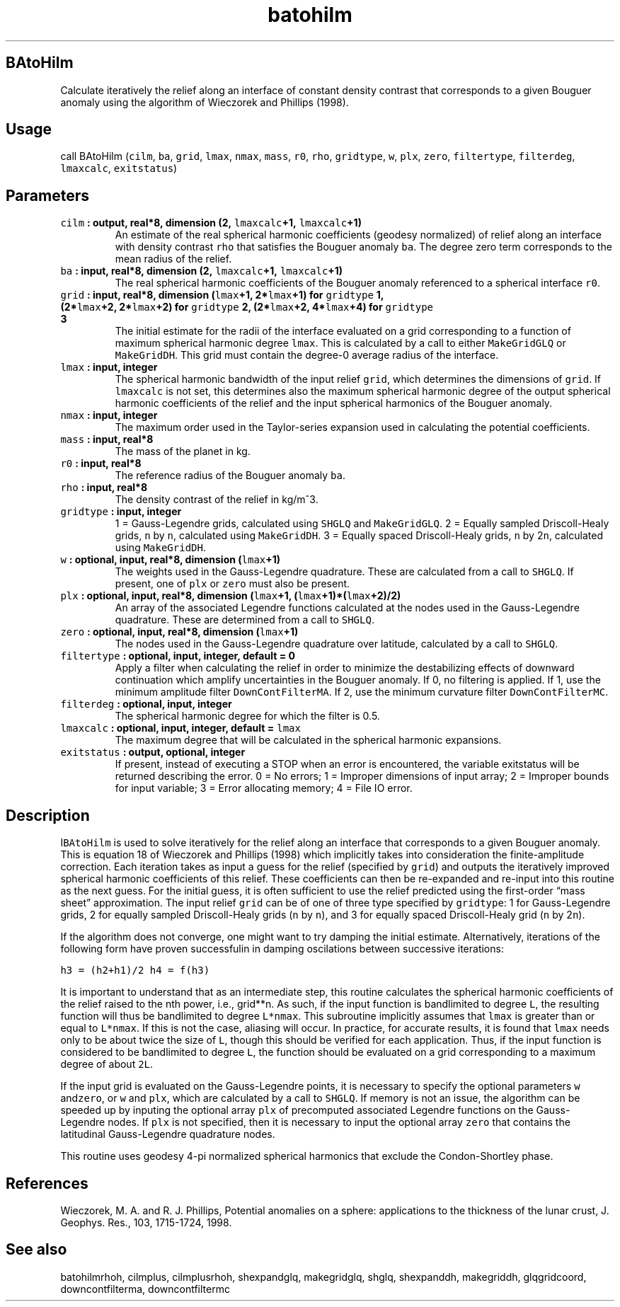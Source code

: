 .\" Automatically generated by Pandoc 2.0.3
.\"
.TH "batohilm" "1" "2016\-12\-15" "Fortran 95" "SHTOOLS 4.1"
.hy
.SH BAtoHilm
.PP
Calculate iteratively the relief along an interface of constant density
contrast that corresponds to a given Bouguer anomaly using the algorithm
of Wieczorek and Phillips (1998).
.SH Usage
.PP
call BAtoHilm (\f[C]cilm\f[], \f[C]ba\f[], \f[C]grid\f[], \f[C]lmax\f[],
\f[C]nmax\f[], \f[C]mass\f[], \f[C]r0\f[], \f[C]rho\f[],
\f[C]gridtype\f[], \f[C]w\f[], \f[C]plx\f[], \f[C]zero\f[],
\f[C]filtertype\f[], \f[C]filterdeg\f[], \f[C]lmaxcalc\f[],
\f[C]exitstatus\f[])
.SH Parameters
.TP
.B \f[C]cilm\f[] : output, real*8, dimension (2, \f[C]lmaxcalc\f[]+1, \f[C]lmaxcalc\f[]+1)
An estimate of the real spherical harmonic coefficients (geodesy
normalized) of relief along an interface with density contrast
\f[C]rho\f[] that satisfies the Bouguer anomaly \f[C]ba\f[].
The degree zero term corresponds to the mean radius of the relief.
.RS
.RE
.TP
.B \f[C]ba\f[] : input, real*8, dimension (2, \f[C]lmaxcalc\f[]+1, \f[C]lmaxcalc\f[]+1)
The real spherical harmonic coefficients of the Bouguer anomaly
referenced to a spherical interface \f[C]r0\f[].
.RS
.RE
.TP
.B \f[C]grid\f[] : input, real*8, dimension (\f[C]lmax\f[]+1, 2*\f[C]lmax\f[]+1) for \f[C]gridtype\f[] 1, (2*\f[C]lmax\f[]+2, 2*\f[C]lmax\f[]+2) for \f[C]gridtype\f[] 2, (2*\f[C]lmax\f[]+2, 4*\f[C]lmax\f[]+4) for \f[C]gridtype\f[] 3
The initial estimate for the radii of the interface evaluated on a grid
corresponding to a function of maximum spherical harmonic degree
\f[C]lmax\f[].
This is calculated by a call to either \f[C]MakeGridGLQ\f[] or
\f[C]MakeGridDH\f[].
This grid must contain the degree\-0 average radius of the interface.
.RS
.RE
.TP
.B \f[C]lmax\f[] : input, integer
The spherical harmonic bandwidth of the input relief \f[C]grid\f[],
which determines the dimensions of \f[C]grid\f[].
If \f[C]lmaxcalc\f[] is not set, this determines also the maximum
spherical harmonic degree of the output spherical harmonic coefficients
of the relief and the input spherical harmonics of the Bouguer anomaly.
.RS
.RE
.TP
.B \f[C]nmax\f[] : input, integer
The maximum order used in the Taylor\-series expansion used in
calculating the potential coefficients.
.RS
.RE
.TP
.B \f[C]mass\f[] : input, real*8
The mass of the planet in kg.
.RS
.RE
.TP
.B \f[C]r0\f[] : input, real*8
The reference radius of the Bouguer anomaly \f[C]ba\f[].
.RS
.RE
.TP
.B \f[C]rho\f[] : input, real*8
The density contrast of the relief in kg/m^3.
.RS
.RE
.TP
.B \f[C]gridtype\f[] : input, integer
1 = Gauss\-Legendre grids, calculated using \f[C]SHGLQ\f[] and
\f[C]MakeGridGLQ\f[].
2 = Equally sampled Driscoll\-Healy grids, \f[C]n\f[] by \f[C]n\f[],
calculated using \f[C]MakeGridDH\f[].
3 = Equally spaced Driscoll\-Healy grids, \f[C]n\f[] by 2\f[C]n\f[],
calculated using \f[C]MakeGridDH\f[].
.RS
.RE
.TP
.B \f[C]w\f[] : optional, input, real*8, dimension (\f[C]lmax\f[]+1)
The weights used in the Gauss\-Legendre quadrature.
These are calculated from a call to \f[C]SHGLQ\f[].
If present, one of \f[C]plx\f[] or \f[C]zero\f[] must also be present.
.RS
.RE
.TP
.B \f[C]plx\f[] : optional, input, real*8, dimension (\f[C]lmax\f[]+1, (\f[C]lmax\f[]+1)*(\f[C]lmax\f[]+2)/2)
An array of the associated Legendre functions calculated at the nodes
used in the Gauss\-Legendre quadrature.
These are determined from a call to \f[C]SHGLQ\f[].
.RS
.RE
.TP
.B \f[C]zero\f[] : optional, input, real*8, dimension (\f[C]lmax\f[]+1)
The nodes used in the Gauss\-Legendre quadrature over latitude,
calculated by a call to \f[C]SHGLQ\f[].
.RS
.RE
.TP
.B \f[C]filtertype\f[] : optional, input, integer, default = 0
Apply a filter when calculating the relief in order to minimize the
destabilizing effects of downward continuation which amplify
uncertainties in the Bouguer anomaly.
If 0, no filtering is applied.
If 1, use the minimum amplitude filter \f[C]DownContFilterMA\f[].
If 2, use the minimum curvature filter \f[C]DownContFilterMC\f[].
.RS
.RE
.TP
.B \f[C]filterdeg\f[] : optional, input, integer
The spherical harmonic degree for which the filter is 0.5.
.RS
.RE
.TP
.B \f[C]lmaxcalc\f[] : optional, input, integer, default = \f[C]lmax\f[]
The maximum degree that will be calculated in the spherical harmonic
expansions.
.RS
.RE
.TP
.B \f[C]exitstatus\f[] : output, optional, integer
If present, instead of executing a STOP when an error is encountered,
the variable exitstatus will be returned describing the error.
0 = No errors; 1 = Improper dimensions of input array; 2 = Improper
bounds for input variable; 3 = Error allocating memory; 4 = File IO
error.
.RS
.RE
.SH Description
.PP
I\f[C]BAtoHilm\f[] is used to solve iteratively for the relief along an
interface that corresponds to a given Bouguer anomaly.
This is equation 18 of Wieczorek and Phillips (1998) which implicitly
takes into consideration the finite\-amplitude correction.
Each iteration takes as input a guess for the relief (specified by
\f[C]grid\f[]) and outputs the iteratively improved spherical harmonic
coefficients of this relief.
These coefficients can then be re\-expanded and re\-input into this
routine as the next guess.
For the initial guess, it is often sufficient to use the relief
predicted using the first\-order \[lq]mass sheet\[rq] approximation.
The input relief \f[C]grid\f[] can be of one of three type specified by
\f[C]gridtype\f[]: 1 for Gauss\-Legendre grids, 2 for equally sampled
Driscoll\-Healy grids (\f[C]n\f[] by \f[C]n\f[]), and 3 for equally
spaced Driscoll\-Healy grid (\f[C]n\f[] by 2\f[C]n\f[]).
.PP
If the algorithm does not converge, one might want to try damping the
initial estimate.
Alternatively, iterations of the following form have proven successfulin
in damping oscilations between successive iterations:
.PP
\f[C]h3\ =\ (h2+h1)/2\f[] \f[C]h4\ =\ f(h3)\f[]
.PP
It is important to understand that as an intermediate step, this routine
calculates the spherical harmonic coefficients of the relief raised to
the nth power, i.e., grid**n.
As such, if the input function is bandlimited to degree \f[C]L\f[], the
resulting function will thus be bandlimited to degree \f[C]L*nmax\f[].
This subroutine implicitly assumes that \f[C]lmax\f[] is greater than or
equal to \f[C]L*nmax\f[].
If this is not the case, aliasing will occur.
In practice, for accurate results, it is found that \f[C]lmax\f[] needs
only to be about twice the size of \f[C]L\f[], though this should be
verified for each application.
Thus, if the input function is considered to be bandlimited to degree
\f[C]L\f[], the function should be evaluated on a grid corresponding to
a maximum degree of about \f[C]2L\f[].
.PP
If the input grid is evaluated on the Gauss\-Legendre points, it is
necessary to specify the optional parameters \f[C]w\f[]
and\f[C]zero\f[], or \f[C]w\f[] and \f[C]plx\f[], which are calculated
by a call to \f[C]SHGLQ\f[].
If memory is not an issue, the algorithm can be speeded up by inputing
the optional array \f[C]plx\f[] of precomputed associated Legendre
functions on the Gauss\-Legendre nodes.
If \f[C]plx\f[] is not specified, then it is necessary to input the
optional array \f[C]zero\f[] that contains the latitudinal
Gauss\-Legendre quadrature nodes.
.PP
This routine uses geodesy 4\-pi normalized spherical harmonics that
exclude the Condon\-Shortley phase.
.SH References
.PP
Wieczorek, M.
A.
and R.
J.
Phillips, Potential anomalies on a sphere: applications to the thickness
of the lunar crust, J.
Geophys.
Res., 103, 1715\-1724, 1998.
.SH See also
.PP
batohilmrhoh, cilmplus, cilmplusrhoh, shexpandglq, makegridglq, shglq,
shexpanddh, makegriddh, glqgridcoord, downcontfilterma, downcontfiltermc
